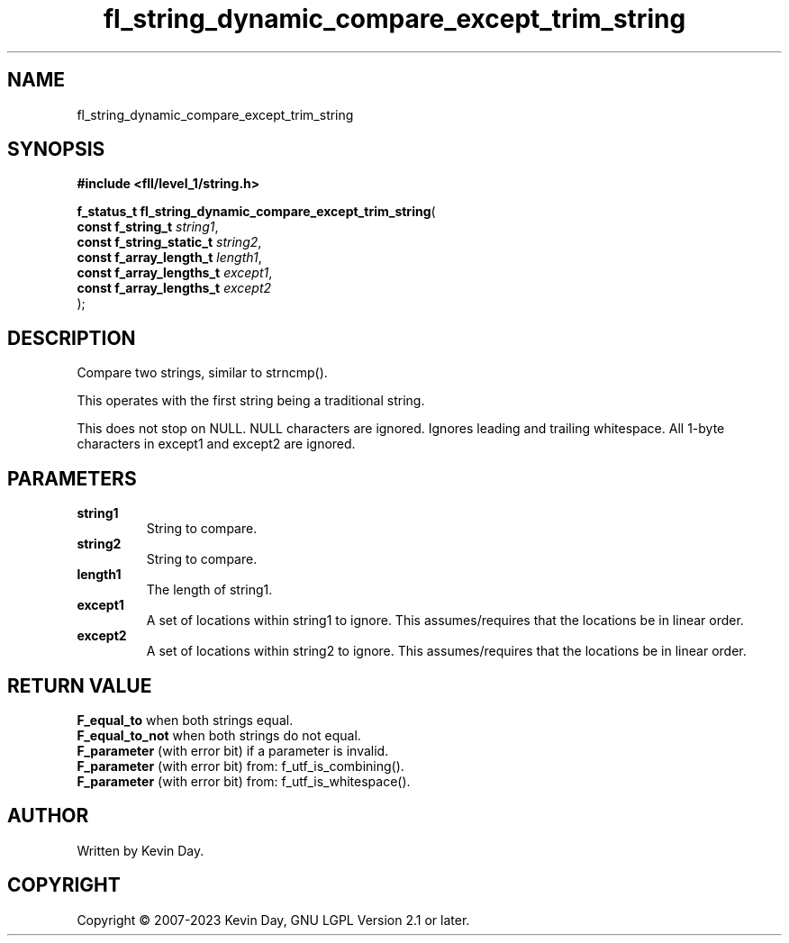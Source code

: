 .TH fl_string_dynamic_compare_except_trim_string "3" "July 2023" "FLL - Featureless Linux Library 0.6.9" "Library Functions"
.SH "NAME"
fl_string_dynamic_compare_except_trim_string
.SH SYNOPSIS
.nf
.B #include <fll/level_1/string.h>
.sp
\fBf_status_t fl_string_dynamic_compare_except_trim_string\fP(
    \fBconst f_string_t        \fP\fIstring1\fP,
    \fBconst f_string_static_t \fP\fIstring2\fP,
    \fBconst f_array_length_t  \fP\fIlength1\fP,
    \fBconst f_array_lengths_t \fP\fIexcept1\fP,
    \fBconst f_array_lengths_t \fP\fIexcept2\fP
);
.fi
.SH DESCRIPTION
.PP
Compare two strings, similar to strncmp().
.PP
This operates with the first string being a traditional string.
.PP
This does not stop on NULL. NULL characters are ignored. Ignores leading and trailing whitespace. All 1-byte characters in except1 and except2 are ignored.
.SH PARAMETERS
.TP
.B string1
String to compare.

.TP
.B string2
String to compare.

.TP
.B length1
The length of string1.

.TP
.B except1
A set of locations within string1 to ignore. This assumes/requires that the locations be in linear order.

.TP
.B except2
A set of locations within string2 to ignore. This assumes/requires that the locations be in linear order.

.SH RETURN VALUE
.PP
\fBF_equal_to\fP when both strings equal.
.br
\fBF_equal_to_not\fP when both strings do not equal.
.br
\fBF_parameter\fP (with error bit) if a parameter is invalid.
.br
\fBF_parameter\fP (with error bit) from: f_utf_is_combining().
.br
\fBF_parameter\fP (with error bit) from: f_utf_is_whitespace().
.SH AUTHOR
Written by Kevin Day.
.SH COPYRIGHT
.PP
Copyright \(co 2007-2023 Kevin Day, GNU LGPL Version 2.1 or later.
